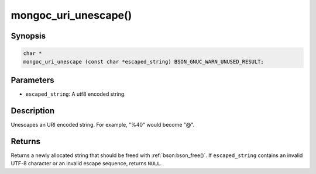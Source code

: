 .. _mongoc_uri_unescape

mongoc_uri_unescape()
=====================

Synopsis
--------

.. code-block:: c

  char *
  mongoc_uri_unescape (const char *escaped_string) BSON_GNUC_WARN_UNUSED_RESULT;

Parameters
----------

* ``escaped_string``: A utf8 encoded string.

Description
-----------

Unescapes an URI encoded string. For example, "%40" would become "@".

Returns
-------

Returns a newly allocated string that should be freed with :ref:`bson:bson_free()`. If ``escaped_string`` contains an invalid UTF-8 character or an invalid escape sequence, returns ``NULL``.

